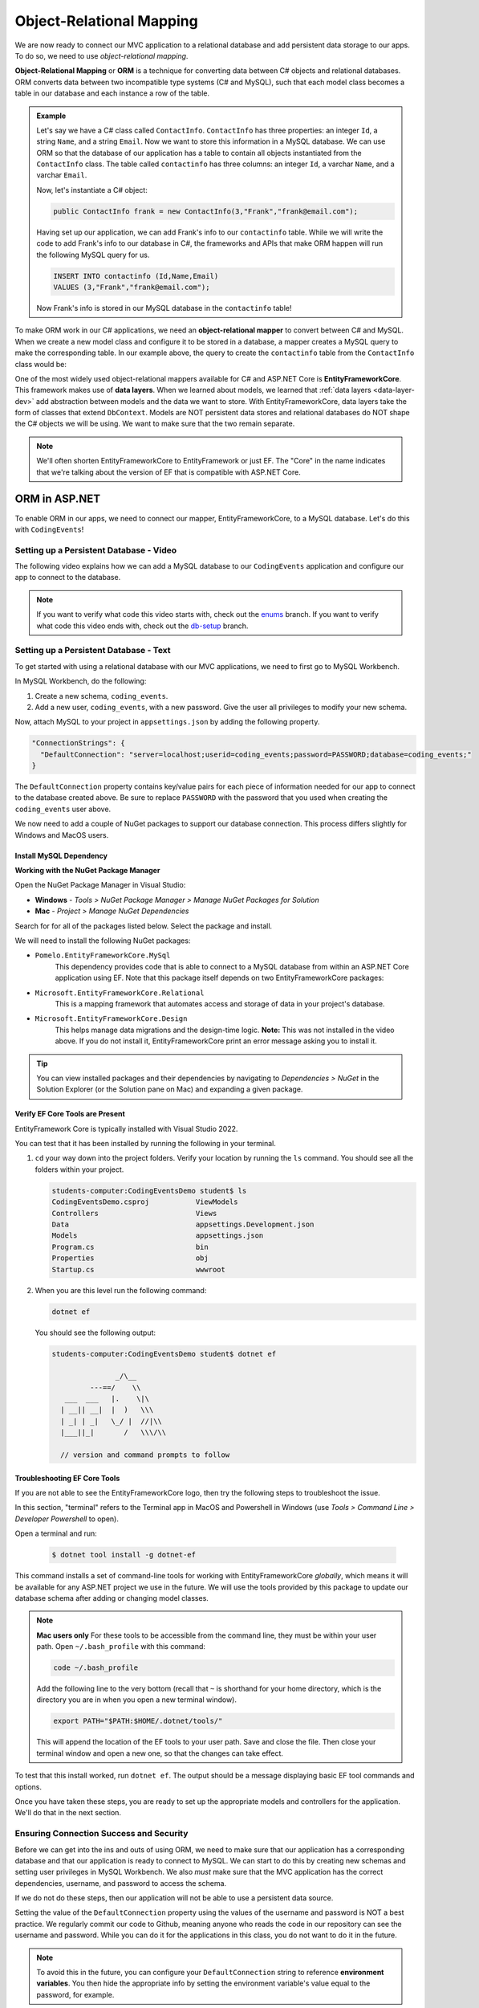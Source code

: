 Object-Relational Mapping
=========================

.. index:: ! Object-Relational Mapping, ! ORM, ! Data Layer, ! object-relational mapper

We are now ready to connect our MVC application to a relational database and add persistent data storage to our apps. To do so, we need to use *object-relational mapping*.

**Object-Relational Mapping** or **ORM** is a technique for converting data between C# objects and relational databases.
ORM converts data between two incompatible type systems (C# and MySQL), such that each model class becomes a table in our database and each instance a row of the table.

.. admonition:: Example

   Let's say we have a C# class called ``ContactInfo``. ``ContactInfo`` has three properties: an integer ``Id``, a string ``Name``, and a string ``Email``.
   Now we want to store this information in a MySQL database.
   We can use ORM so that the database of our application has a table to contain all objects instantiated from the ``ContactInfo`` class.
   The table called ``contactinfo`` has three columns: an integer ``Id``, a varchar ``Name``, and a varchar ``Email``.

   Now, let's instantiate a C# object:

   .. sourcecode:: csharp

      public ContactInfo frank = new ContactInfo(3,"Frank","frank@email.com"); 

   Having set up our application, we can add Frank's info to our ``contactinfo`` table.
   While we will write the code to add Frank's info to our database in C#, the frameworks and APIs that make ORM happen will run the following MySQL query for us.

   .. sourcecode:: mysql

      INSERT INTO contactinfo (Id,Name,Email)
      VALUES (3,"Frank","frank@email.com");
   
   Now Frank's info is stored in our MySQL database in the ``contactinfo`` table!

To make ORM work in our C# applications, we need an **object-relational mapper** to convert between C# and MySQL.
When we create a new model class and configure it to be stored in a database, a mapper creates a MySQL query to make the corresponding table. In our example above, the query to create the ``contactinfo`` table from the ``ContactInfo`` class would be:

.. sourcecode:: mysql
   :linenos:

   CREATE TABLE contactinfo (
      INT Id,
      VARCHAR(255) Name,
      VARCHAR(255) Email
   );

One of the most widely used object-relational mappers available for C# and ASP.NET Core is **EntityFrameworkCore**. This framework makes use of **data layers**. When we learned about models, we learned that :ref:`data layers <data-layer-dev>` add abstraction between models and the data we want to store. With EntityFrameworkCore, data layers take the form of classes that extend ``DbContext``. Models are NOT persistent data stores and relational databases do NOT shape the C# objects we will be using. We want to make sure that the two remain separate.

.. admonition:: Note

   We'll often shorten EntityFrameworkCore to EntityFramework or just EF. The "Core" in the name indicates that we're talking about the version of EF that is compatible with ASP.NET Core.

.. index:: ! EntityFrameworkCore 

ORM in ASP.NET
--------------

To enable ORM in our apps, we need to connect our mapper, EntityFrameworkCore, to a MySQL database. Let's do this with ``CodingEvents``!

.. _setup-orm-database:

Setting up a Persistent Database - Video
^^^^^^^^^^^^^^^^^^^^^^^^^^^^^^^^^^^^^^^^

The following video explains how we can add a MySQL database to our ``CodingEvents`` application and configure our app to connect to the database. 

.. admonition:: Note

   If you want to verify what code this video starts with, check out the `enums <https://github.com/LaunchCodeEducation/CodingEventsDemo/tree/enums>`_ branch. If you want to verify what code this video ends with, check out the `db-setup <https://github.com/LaunchCodeEducation/CodingEventsDemo/tree/db-setup>`_ branch.

.. youtube:: 
   :video_id: RJ0NRG1FjIA

Setting up a Persistent Database - Text
^^^^^^^^^^^^^^^^^^^^^^^^^^^^^^^^^^^^^^^

To get started with using a relational database with our MVC applications, we need to first go to MySQL Workbench.

In MySQL Workbench, do the following:

#. Create a new schema, ``coding_events``.   
   
#. Add a new user, ``coding_events``, with a new password. Give the user all privileges to modify your new schema. 

Now, attach MySQL to your project in ``appsettings.json`` by adding the following property.

.. sourcecode:: javascript

  "ConnectionStrings": {
    "DefaultConnection": "server=localhost;userid=coding_events;password=PASSWORD;database=coding_events;"
  }

The ``DefaultConnection`` property contains key/value pairs for each piece of information needed for our app to connect to the database created above. Be sure to replace ``PASSWORD`` with the password that you used when creating the ``coding_events`` user above.

We now need to add a couple of NuGet packages to support our database connection. This process differs slightly for Windows and MacOS users. 

Install MySQL Dependency
~~~~~~~~~~~~~~~~~~~~~~~~

**Working with the NuGet Package Manager**

Open the NuGet Package Manager in Visual Studio:

- **Windows** - *Tools > NuGet Package Manager > Manage NuGet Packages for Solution*
- **Mac** - *Project > Manage NuGet Dependencies*

Search for for all of the packages listed below. Select the package and install.

We will need to install the following NuGet packages:

* ``Pomelo.EntityFrameworkCore.MySql``
   This dependency provides code that is able to connect to a MySQL database 
   from within an ASP.NET Core application using EF. Note that this package 
   itself depends on two EntityFrameworkCore packages:

* ``Microsoft.EntityFrameworkCore.Relational``
   This is a mapping framework that automates access and storage of data in your project's database.

* ``Microsoft.EntityFrameworkCore.Design``
   This helps manage data migrations and the design-time logic.
   **Note:** This was not installed in the video above.  
   If you do not install it, EntityFrameworkCore print an error message asking you to install it.


.. admonition:: Tip 

   You can view installed packages and their dependencies by navigating to 
   *Dependencies > NuGet* in the Solution Explorer (or the Solution pane on Mac) 
   and expanding a given package. 

Verify EF Core Tools are Present
~~~~~~~~~~~~~~~~~~~~~~~~~~~~~~~~

EntityFramework Core is typically installed with Visual Studio 2022.

You can test that it has been installed by running the following in your terminal.

#. ``cd`` your way down into the project folders.  
   Verify your location by running the ``ls`` command.  You should see all the folders within your project.

   .. sourcecode:: bash

      students-computer:CodingEventsDemo student$ ls
      CodingEventsDemo.csproj		ViewModels
      Controllers			Views
      Data				appsettings.Development.json
      Models				appsettings.json
      Program.cs			bin
      Properties			obj
      Startup.cs			wwwroot

#. When you are this level run the following command:

   .. sourcecode:: bash

      dotnet ef 

   You should see the following output:

   .. sourcecode:: bash

      students-computer:CodingEventsDemo student$ dotnet ef

                     _/\__       
               ---==/    \\      
         ___  ___   |.    \|\    
        | __|| __|  |  )   \\\   
        | _| | _|   \_/ |  //|\\ 
        |___||_|       /   \\\/\\

        // version and command prompts to follow

Troubleshooting EF Core Tools
~~~~~~~~~~~~~~~~~~~~~~~~~~~~~

If you are not able to see the EntityFrameworkCore logo, 
then try the following steps to troubleshoot the issue.

In this section, "terminal" refers to the Terminal app in MacOS and 
Powershell in Windows (use *Tools > Command Line > Developer Powershell* to open).

Open a terminal and run:

   .. sourcecode:: bash

      $ dotnet tool install -g dotnet-ef

This command installs a set of command-line tools for working with EntityFrameworkCore *globally*, which means it will be available for any ASP.NET project we use in the future. We will use the tools provided by this package to update our database schema after adding or changing model classes. 

.. admonition:: Note

   **Mac users only**
   For these tools to be accessible from the command line, they must be within your user path. Open ``~/.bash_profile`` with this command: 
	
   .. sourcecode:: bash

      code ~/.bash_profile 
      
   Add the following line to the very bottom (recall that ``~`` is shorthand for your home directory, which is the directory you are in when you open a new terminal window).

   .. sourcecode:: bash

      export PATH="$PATH:$HOME/.dotnet/tools/"

   This will append the location of the EF tools to your user path. Save and close the file. Then close your terminal window and open a new one, so that the changes can take effect.

To test that this install worked, run ``dotnet ef``. The output should be a message displaying basic EF tool commands and options.

Once you have taken these steps, you are ready to set up the appropriate models and controllers for the application. We'll do that in the next section.

.. index:: ! environment variables

Ensuring Connection Success and Security
^^^^^^^^^^^^^^^^^^^^^^^^^^^^^^^^^^^^^^^^

Before we can get into the ins and outs of using ORM, we need to make sure that our application has a corresponding database and that our application is ready to connect to MySQL. We can start to do this by creating new schemas and setting user privileges in MySQL Workbench. We also *must* make sure that the MVC application has the correct dependencies, username, and password to access the schema.

If we do not do these steps, then our application will not be able to use a persistent data source.

Setting the value of the ``DefaultConnection`` property using the values of the username and password is NOT a best practice. We regularly commit our code to Github, meaning anyone who reads the code in our repository can see the username and password. While you can do it for the applications in this class, you do not want to do it in the future.

.. admonition:: Note

   To avoid this in the future, you can configure your ``DefaultConnection`` string to reference **environment variables**. You then hide the appropriate info by setting the environment variable's value equal to the password, for example.

See Microsoft `documentation <https://learn.microsoft.com/en-us/aspnet/core/fundamentals/configuration/?view=aspnetcore-6.0#environment-variables>`_ to learn how to keep the username and password to your database safe and secure.

Check Your Understanding
------------------------

.. admonition:: Question

   **True/False:** Writing usernames and passwords in plain text in a file is a GREAT idea!

.. ans: False

.. admonition:: Question

   **True/False:** An ORM converts data between C# objects and relational databases.

.. ans: True

.. admonition:: Question

   **True/False:** We need EntityFrameworkCore AND a MySQL provider to successfully use ORM in this project.

.. ans: True
